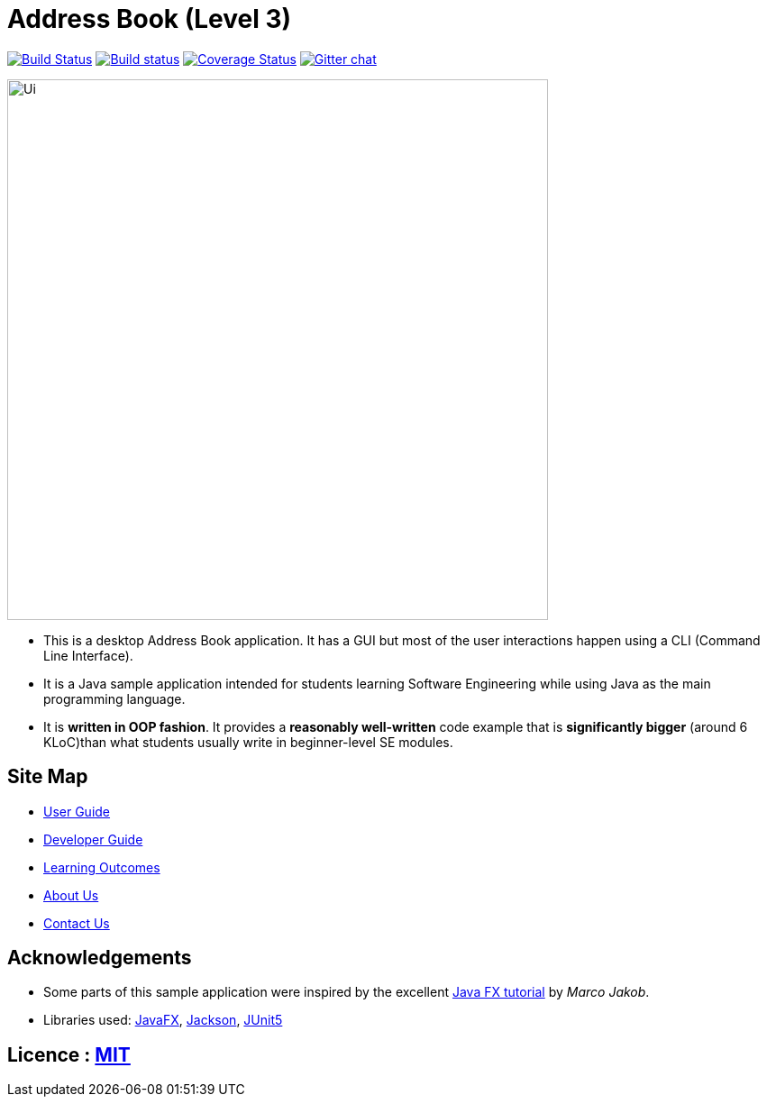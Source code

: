 = Address Book (Level 3)
ifdef::env-github,env-browser[:relfileprefix: docs/]

https://travis-ci.org/AY1920S1-CS2103T-T13-4/main[image:https://travis-ci.org/AY1920S1-CS2103T-T13-4/main.svg?branch=master[Build Status]]
https://ci.appveyor.com/project/Na-Nazhou/main-s7pnr[image:https://ci.appveyor.com/api/projects/status/uudh03pfcj3d2skk?svg=true[Build status]]
https://coveralls.io/github/AY1920S1-CS2103T-T13-4/main?branch=master[image:https://coveralls.io/repos/github/AY1920S1-CS2103T-T13-4/main/badge.svg?branch=master[Coverage Status]]
https://gitter.im/se-edu/Lobby[image:https://badges.gitter.im/se-edu/Lobby.svg[Gitter chat]]

ifdef::env-github[]
image::docs/images/Ui.png[width="600"]
endif::[]

ifndef::env-github[]
image::images/Ui.png[width="600"]
endif::[]

* This is a desktop Address Book application. It has a GUI but most of the user interactions happen using a CLI (Command Line Interface).
* It is a Java sample application intended for students learning Software Engineering while using Java as the main programming language.
* It is *written in OOP fashion*. It provides a *reasonably well-written* code example that is *significantly bigger* (around 6 KLoC)than what students usually write in beginner-level SE modules.

== Site Map

* <<UserGuide#, User Guide>>
* <<DeveloperGuide#, Developer Guide>>
* <<LearningOutcomes#, Learning Outcomes>>
* <<AboutUs#, About Us>>
* <<ContactUs#, Contact Us>>

== Acknowledgements

* Some parts of this sample application were inspired by the excellent http://code.makery.ch/library/javafx-8-tutorial/[Java FX tutorial] by
_Marco Jakob_.
* Libraries used: https://openjfx.io/[JavaFX], https://github.com/FasterXML/jackson[Jackson], https://github.com/junit-team/junit5[JUnit5]

== Licence : link:LICENSE[MIT]
